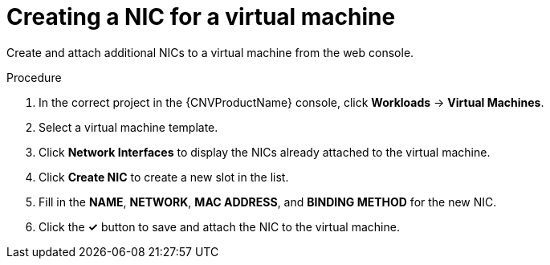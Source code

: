 // Module included in the following assemblies:
//
// * cnv/cnv_users_guide/cnv-attaching-vm-multiple-networks.adoc

[id="cnv-vm-create-nic-web_{context}"]
= Creating a NIC for a virtual machine

Create and attach additional NICs to a virtual machine from the web console.

.Procedure

. In the correct project in the {CNVProductName} console, click *Workloads* -> *Virtual Machines*.
. Select a virtual machine template.
. Click *Network Interfaces* to display the NICs already attached to the virtual machine.
. Click *Create NIC* to create a new slot in the list.
. Fill in the *NAME*, *NETWORK*, *MAC ADDRESS*, and *BINDING METHOD* for the new NIC.
. Click the *&#10003;* button to save and attach the NIC to the virtual machine.
